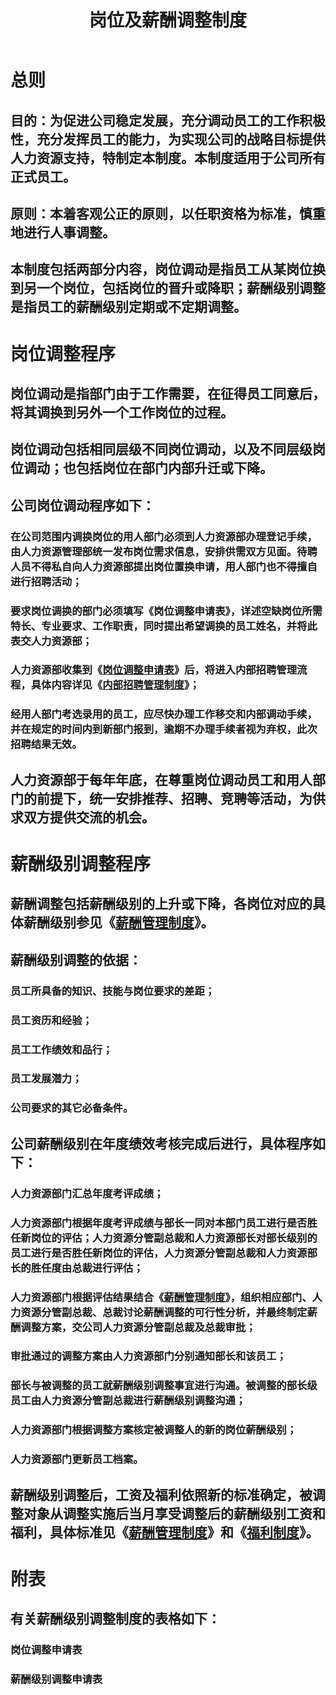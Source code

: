 :PROPERTIES:
:ID:       1007b5ed-c427-4417-a57d-78e6491349b8
:END:
#+title: 岗位及薪酬调整制度
* 总则
** 目的：为促进公司稳定发展，充分调动员工的工作积极性，充分发挥员工的能力，为实现公司的战略目标提供人力资源支持，特制定本制度。本制度适用于公司所有正式员工。
** 原则：本着客观公正的原则，以任职资格为标准，慎重地进行人事调整。
** 本制度包括两部分内容，岗位调动是指员工从某岗位换到另一个岗位，包括岗位的晋升或降职；薪酬级别调整是指员工的薪酬级别定期或不定期调整。
* 岗位调整程序
** 岗位调动是指部门由于工作需要，在征得员工同意后，将其调换到另外一个工作岗位的过程。
** 岗位调动包括相同层级不同岗位调动，以及不同层级岗位调动；也包括岗位在部门内部升迁或下降。
** 公司岗位调动程序如下：
*** 在公司范围内调换岗位的用人部门必须到人力资源部办理登记手续，由人力资源管理部统一发布岗位需求信息，安排供需双方见面。待聘人员不得私自向人力资源部提出岗位置换申请，用人部门也不得擅自进行招聘活动；
*** 要求岗位调换的部门必须填写《岗位调整申请表》，详述空缺岗位所需特长、专业要求、工作职责，同时提出希望调换的员工姓名，并将此表交人力资源部；
*** 人力资源部收集到《[[id:823fd632-e327-4312-af9a-b9600e68a592][岗位调整申请表]]》后，将进入内部招聘管理流程，具体内容详见《[[id:0ab100dd-dec5-4a03-bae7-e3e279e991ee][内部招聘管理制度]]》；
*** 经用人部门考选录用的员工，应尽快办理工作移交和内部调动手续，并在规定的时间内到新部门报到，逾期不办理手续者视为弃权，此次招聘结果无效。
** 人力资源部于每年年底，在尊重岗位调动员工和用人部门的前提下，统一安排推荐、招聘、竞聘等活动，为供求双方提供交流的机会。
* 薪酬级别调整程序
** 薪酬调整包括薪酬级别的上升或下降，各岗位对应的具体薪酬级别参见《[[id:aeefcf72-28aa-4b70-8f3f-2911045aae92][薪酬管理制度]]》。
** 薪酬级别调整的依据：
*** 员工所具备的知识、技能与岗位要求的差距；
*** 员工资历和经验；
*** 员工工作绩效和品行；
*** 员工发展潜力；
*** 公司要求的其它必备条件。
** 公司薪酬级别在年度绩效考核完成后进行，具体程序如下：
*** 人力资源部门汇总年度考评成绩；
*** 人力资源部门根据年度考评成绩与部长一同对本部门员工进行是否胜任新岗位的评估；人力资源分管副总裁和人力资源部长对部长级别的员工进行是否胜任新岗位的评估，人力资源分管副总裁和人力资源部长的胜任度由总裁进行评估；
*** 人力资源部门根据评估结果结合《[[id:aeefcf72-28aa-4b70-8f3f-2911045aae92][薪酬管理制度]]》，组织相应部门、人力资源分管副总裁、总裁讨论薪酬调整的可行性分析，并最终制定薪酬调整方案，交公司人力资源分管副总裁及总裁审批；
*** 审批通过的调整方案由人力资源部门分别通知部长和该员工；
*** 部长与被调整的员工就薪酬级别调整事宜进行沟通。被调整的部长级员工由人力资源分管副总裁进行薪酬级别调整沟通；
*** 人力资源部门根据调整方案核定被调整人的新的岗位薪酬级别；
*** 人力资源部门更新员工档案。
** 薪酬级别调整后，工资及福利依照新的标准确定，被调整对象从调整实施后当月享受调整后的薪酬级别工资和福利，具体标准见《[[id:aeefcf72-28aa-4b70-8f3f-2911045aae92][薪酬管理制度]]》和《[[id:057e4111-4255-459a-a5d7-f30278c8574f][福利制度]]》。
* 附表
** 有关薪酬级别调整制度的表格如下：
*** 岗位调整申请表
*** 薪酬级别调整申请表
